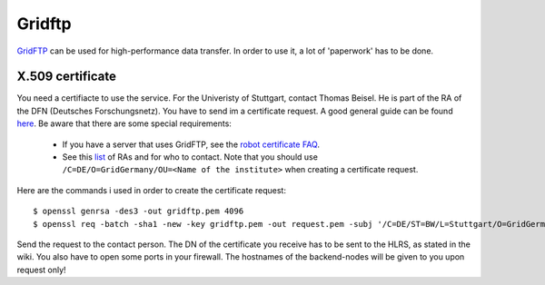 =======
Gridftp
=======

`GridFTP <https://wickie.hlrs.de/platforms/index.php/Data_Transfer_with_GridFTP>`_ can be used for high-performance data transfer.
In order to use it, a lot of 'paperwork' has to be done.

-----------------
X.509 certificate
-----------------

You need a certifiacte to use the service. For the Univeristy of Stuttgart, contact Thomas Beisel.
He is part of the RA of the DFN (Deutsches Forschungsnetz). You have to send im a certificate request.
A good general guide can be found `here <https://www.pki.dfn.de/fileadmin/PKI/anleitungen/Anleitung_Nutzung_OpenSSL.pdf>`_.
Be aware that there are some special requirements:

  - If you have a server that uses GridFTP, see the `robot certificate FAQ <https://www.pki.dfn.de/faqpki/faqpki-grid/>`_.
  - See this `list <https://info.pca.dfn.de/grid-ras.html>`_ of RAs and for who to contact.
    Note that you should use ``/C=DE/O=GridGermany/OU=<Name of the institute>`` when creating a certificate request.

Here are the commands i used in order to  create the certificate request::

  $ openssl genrsa -des3 -out gridftp.pem 4096  
  $ openssl req -batch -sha1 -new -key gridftp.pem -out request.pem -subj '/C=DE/ST=BW/L=Stuttgart/O=GridGermany/OU=Universitaet Stuttgart/CN=Robot- RenderManager Server - David Zuber/emailAddress=zuber.david@gmx.de'f

Send the request to the contact person. The DN of the certificate you receive has to be sent to the HLRS, as stated in the wiki.
You also have to open some ports in your firewall. The hostnames of the backend-nodes will be given to you upon request only!
